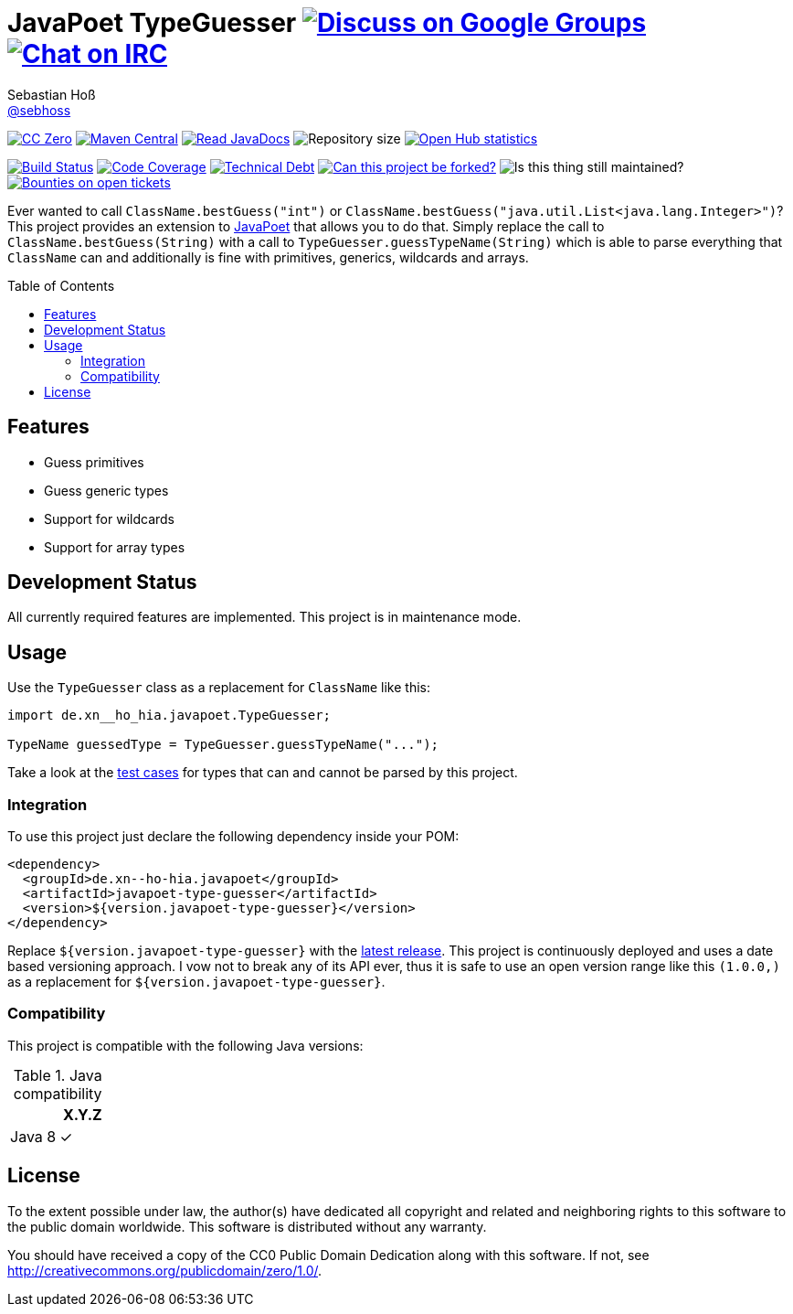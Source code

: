 = JavaPoet TypeGuesser image:https://img.shields.io/badge/email-%40metio-brightgreen.svg?style=social&label=mail["Discuss on Google Groups", link="https://groups.google.com/forum/#!forum/metio"] image:https://img.shields.io/badge/irc-%23metio.wtf-brightgreen.svg?style=social&label=IRC["Chat on IRC", link="http://webchat.freenode.net/?channels=metio.wtf"]
Sebastian Hoß <https://seb.hoß.de/[@sebhoss]>
:github-org: sebhoss
:project-name: javapoet-type-guesser
:project-group: de.xn--ho-hia.javapoet
:toc:
:toc-placement: preamble

image:https://img.shields.io/badge/license-cc%20zero-000000.svg?style=flat-square["CC Zero", link="http://creativecommons.org/publicdomain/zero/1.0/"]
pass:[<span class="image"><a class="image" href="https://maven-badges.herokuapp.com/maven-central/de.xn--ho-hia.javapoet/javapoet-type-guesser"><img src="https://img.shields.io/maven-central/v/de.xn--ho-hia.javapoet/javapoet-type-guesser.svg?style=flat-square" alt="Maven Central"></a></span>]
pass:[<span class="image"><a class="image" href="https://www.javadoc.io/doc/de.xn--ho-hia.javapoet/javapoet-type-guesser"><img src="https://www.javadoc.io/badge/de.xn--ho-hia.javapoet/javapoet-type-guesser.svg?style=flat-square&color=blue" alt="Read JavaDocs"></a></span>]
image:https://reposs.herokuapp.com/?path={github-org}/{project-name}&style=flat-square["Repository size"]
image:https://www.openhub.net/p/{project-name}/widgets/project_thin_badge.gif["Open Hub statistics", link="https://www.openhub.net/p/{project-name}"]

image:https://img.shields.io/jenkins/s/https/build.metio.wtf/job/{github-org}/job/{project-name}/job/{project-name}_verify.svg?style=flat-square["Build Status", link="https://build.metio.wtf/job/{github-org}/job/{project-name}/"]
pass:[<span class="image"><a class="image" href="https://quality.metio.wtf/dashboard?id=de.xn--ho-hia.javapoet%3Ajavapoet-type-guesser"><img src="https://img.shields.io/sonar/https/quality.metio.wtf/de.xn--ho-hia.javapoet:javapoet-type-guesser/coverage.svg?style=flat-square" alt="Code Coverage"></a></span>]
pass:[<span class="image"><a class="image" href="https://quality.metio.wtf/dashboard?id=de.xn--ho-hia.javapoet%3Ajavapoet-type-guesser"><img src="https://img.shields.io/sonar/https/quality.metio.wtf/de.xn--ho-hia.javapoet:javapoet-type-guesser/tech_debt.svg?style=flat-square" alt="Technical Debt"></a></span>]
image:https://img.shields.io/badge/forkable-yes-brightgreen.svg?style=flat-square["Can this project be forked?", link="https://basicallydan.github.io/forkability/?u={github-org}&r={project-name}"]
image:https://img.shields.io/maintenance/yes/2017.svg?style=flat-square["Is this thing still maintained?"]
image:https://img.shields.io/bountysource/team/metio/activity.svg?style=flat-square["Bounties on open tickets", link="https://www.bountysource.com/teams/metio"]

Ever wanted to call `ClassName.bestGuess("int")` or `ClassName.bestGuess("java.util.List<java.lang.Integer>")`? This project provides an extension to link:https://github.com/square/javapoet[JavaPoet] that allows you to do that. Simply replace the call to `ClassName.bestGuess(String)` with a call to `TypeGuesser.guessTypeName(String)` which is able to parse everything that `ClassName` can and additionally is fine with primitives, generics, wildcards and arrays.

== Features

* Guess primitives
* Guess generic types
* Support for wildcards
* Support for array types

== Development Status

All currently required features are implemented. This project is in maintenance mode.

== Usage

Use the `TypeGuesser` class as a replacement for `ClassName` like this:

[source, java]
----
import de.xn__ho_hia.javapoet.TypeGuesser;

TypeName guessedType = TypeGuesser.guessTypeName("...");
----

Take a look at the link:https://github.com/sebhoss/javapoet-type-guesser/blob/master/src/test/java/de/xn__ho_hia/javapoet/TypeGuesserTest.java[test cases] for types that can and cannot be parsed by this project.

=== Integration

To use this project just declare the following dependency inside your POM:

[source, xml, subs="attributes,verbatim"]
----
<dependency>
  <groupId>{project-group}</groupId>
  <artifactId>{project-name}</artifactId>
  <version>${version.javapoet-type-guesser}</version>
</dependency>
----

Replace `${version.javapoet-type-guesser}` with the link:++http://search.maven.org/#search%7Cga%7C1%7Cg%3Ade.xn--ho-hia.javapoet%20a%3Ajavapoet-type-guesser++[latest release]. This project is continuously deployed and uses a date based versioning approach. I vow not to break any of its API ever, thus it is safe to use an open version range like this `(1.0.0,)` as a replacement for `${version.javapoet-type-guesser}`.

=== Compatibility

This project is compatible with the following Java versions:

.Java compatibility
|===
| | X.Y.Z

| Java 8
| ✓
|===

== License

To the extent possible under law, the author(s) have dedicated all copyright
and related and neighboring rights to this software to the public domain
worldwide. This software is distributed without any warranty.

You should have received a copy of the CC0 Public Domain Dedication along
with this software. If not, see http://creativecommons.org/publicdomain/zero/1.0/.
